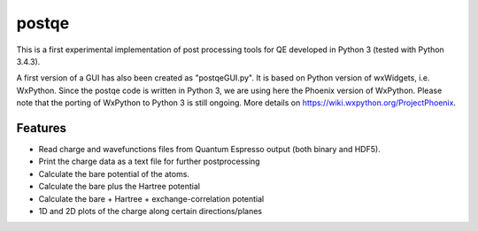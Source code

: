 =========
postqe
=========

This is a first experimental implementation of post processing tools for QE
developed in Python 3 (tested with Python 3.4.3).

A first version of a GUI has also been created as "postqeGUI.py". It is based on Python version of wxWidgets, i.e. WxPython. Since the postqe code is written in Python 3, we are using here the Phoenix version of WxPython. Please note that the porting of WxPython to Python 3 is still ongoing. More details on https://wiki.wxpython.org/ProjectPhoenix.

Features
--------
- Read charge and wavefunctions files from Quantum Espresso output (both binary and HDF5). 
- Print the charge data as a text file for further postprocessing
- Calculate the bare potential of the atoms.
- Calculate the bare plus the Hartree potential
- Calculate the bare + Hartree + exchange-correlation potential 
- 1D and 2D plots of the charge along certain directions/planes


